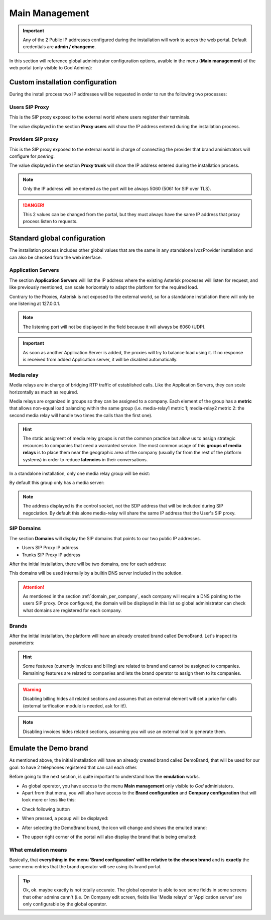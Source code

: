 ***************
Main Management
***************

.. important:: Any of the 2 Public IP addresses configured during the
   installation will work to acces the web portal. Default credentials are
   **admin / changeme**.

In this section will reference global administrator configuration options,
avaible in the menu (**Main management**) of the web portal (only visible to
God Admins):

.. ifconfig:: language == 'en'

    .. image:: img/en/bloque_god.png
        :align: center

.. ifconfig:: language == 'es'

    .. image:: img/es/bloque_god.png
        :align: center

Custom installation configuration
=================================

During the install process two IP addresses will be requested in order to run
the following two processes:

.. _proxyusers:

Users SIP Proxy
---------------

This is the SIP proxy exposed to the external world where users register their
terminals.

The value displayed in the section **Proxy users** will show the IP address
entered during the installation process.

.. ifconfig:: language == 'en'

    .. image:: img/en/proxyusers.png

.. ifconfig:: language == 'es'

    .. image:: img/es/proxyusers.png

Providers SIP proxy
-------------------

This is the SIP proxy exposed to the external world in charge of connecting
the provider that brand aministrators will configure for *peering*.

The value displayed in the section **Proxy trunk** will show the IP address
entered during the installation process.

.. ifconfig:: language == 'en'

    .. image:: img/en/proxytrunks.png

.. ifconfig:: language == 'es'

    .. image:: img/es/proxytrunks.png

.. note:: Only the IP address will be entered as the port will be always 5060
   (5061 for SIP over TLS).

.. danger:: This 2 values can be changed from the portal, but they must always
   have the same IP address that proxy process listen to requests.

Standard global configuration
=============================

The installation process includes other global values that are the same in
any standalone IvozProvider installation and can also be checked from the
web interface.

Application Servers
-------------------

The section **Application Servers** will list the IP address where the existing
Asterisk processes will listen for request, and like previously mentioned,
can scale horizontaly to adapt the platform for the required load.

Contrary to the Proxies, Asterisk is not exposed to the external world, so
for a standalone installation there will only be one listening at 127.0.0.1.

.. ifconfig:: language == 'en'

    .. image:: img/en/app_servers.png

.. ifconfig:: language == 'es'

    .. image:: img/es/app_servers.png

.. note:: The listening port will not be displayed in the field because it will
   always be 6060 (UDP).

.. important:: As soon as another Application Server is added, the proxies will
   try to balance load using it. If no response is received from added
   Application server, it will be disabled automatically.


Media relay
-----------

Media relays are in charge of bridging RTP traffic of established calls. Like
the Application Servers, they can scale horizontally as much as required.

Media relays are organized in groups so they can be assigned to a company. Each
element of the group has a **metric** that allows non-equal load balancing
within the same group (i.e. media-relay1 metric 1; media-relay2 metric 2:
the second media relay will handle two times the calls than the first one).

.. hint:: The static assigment of media relay groups is not the common practice
   but allow us to assign strategic resources to companies that need a warranted
   service. The most common usage of this **groups of media relays** is to
   place them near the geographic area of the company (usually far from the
   rest of the platform systems) in order to reduce **latencies** in their
   conversations.

In a standalone installation, only one media relay group will be exist:

.. ifconfig:: language == 'en'

    .. image:: img/en/media_relay_groups.png

.. ifconfig:: language == 'es'

    .. image:: img/es/media_relay_groups.png

By default this group only has a media server:

.. ifconfig:: language == 'en'

    .. image:: img/en/media_relays.png

.. ifconfig:: language == 'es'

    .. image:: img/es/media_relays.png

.. note:: The address displayed is the control socket, not the SDP address that
   will be included during SIP negociation. By default this alone media-relay
   will share the same IP address that the User's SIP proxy.


.. _god_sipdomains:

SIP Domains
-----------

The section **Domains** will display the SIP domains that points to our two
public IP addresses.

- Users SIP Proxy IP address
- Trunks SIP Proxy IP address

After the initial installation, there will be two domains, one for each address:

.. ifconfig:: language == 'en'

    .. image:: img/en/domain_list_local.png

.. ifconfig:: language == 'es'

    .. image:: img/es/domain_list_local.png

This domains will be used internally by a builtin DNS server included in the
solution.

.. attention:: As mentioned in the section :ref:`domain_per_company`, each
   company will require a DNS pointing to the users SIP proxy. Once configured,
   the domain will be displayed in this list so global administrator can check
   what domains are registered for each company.

Brands
------

After the initial installation, the platform will have an already created brand
called DemoBrand. Let's inspect its parameters:

.. glossary::

    Name
        Sets the name for this brand.

    NIF
        Number used in this brand's invoices.

    Logo
        Used as default logo in invoices and in portals (if they don't specify
        another logo).

    Invoice data
        Data included in invoices created by this brand.

    Mail data
        Display name and from address used in external emails for this brand
        (faxes, voicemail, etc.)

    SIP domain
        Introduced in 1.4. Domain pointing to Users SIP proxy used by all the
        Retail Accounts of this brand.

    Recordings
        Configures a limit for the size of recordings of this brand. A
        notification is sent to configured address when 80% is reached and
        older recordings are rotated when configured size is reached.

    Features
        Introduced in 1.3, lets god operator choose the features of the created
        brand. An equivalent configuration is available in Companies, to choose
        between the ones that god operator gave to your Brand. Related sections
        are hidden consequently.

.. hint:: Some features (currently invoices and billing) are related to brand and
           cannot be assigned to companies. Remaining features are related to
           companies and lets the brand operator to assign them to its companies.

.. warning:: Disabling billing hides all related sections and assumes that an
             external element will set a price for calls (external tarification
             module is needed, ask for it!).

.. note:: Disabling invoices hides related sections, assuming you will use an
          external tool to generate them.

Emulate the Demo brand
======================

As mentioned above, the initial installation will have an already created brand
called DemoBrand, that will be used for our goal: to have 2 telephones registered
that can call each other.

Before going to the next section, is quite important to understand how the
**emulation** works.

- As global operator, you have access to the menu **Main management** only
  visible to *God* administators.

- Apart from that menu, you will also have access to the **Brand configuration**
  and **Company configuration** that will look more or less like this:

.. ifconfig:: language == 'en'

    .. image:: img/en/emular_marca_prev.png
        :align: center

.. ifconfig:: language == 'es'

    .. image:: img/es/emular_marca_prev.png
        :align: center

- Check following button

.. ifconfig:: language == 'en'

    .. image:: img/en/emular_marca.png
        :align: center

.. ifconfig:: language == 'es'

    .. image:: img/es/emular_marca.png
        :align: center

- When pressed, a popup will be displayed:

.. ifconfig:: language == 'en'

    .. image:: img/en/emular_marca2.png
        :align: center

.. ifconfig:: language == 'es'

    .. image:: img/es/emular_marca2.png
        :align: center

- After selecting the DemoBrand brand, the icon will change and shows the
  emulted brand:

.. ifconfig:: language == 'en'

    .. image:: img/en/emular_marca3.png
        :align: center

.. ifconfig:: language == 'es'

    .. image:: img/es/emular_marca3.png
        :align: center


- The upper right corner of the portal will also display the brand that is being
  emulted:

.. ifconfig:: language == 'en'

    .. image:: img/en/emular_marca4.png
        :align: center

.. ifconfig:: language == 'es'

    .. image:: img/es/emular_marca4.png
        :align: center

What emulation means
--------------------

Basically, that **everything in the menu 'Brand configuration' will be relative
to the chosen brand** and is **exactly** the same menu entries that the brand
operator will see using its brand portal.

.. tip:: Ok, ok. maybe exactly is not totally accurate. The global operator is
   able to see some fields in some screens that other admins cann't (i.e. On
   Company edit screen, fields like 'Media relays' or 'Application server' are
   only configurable by the global operator.
